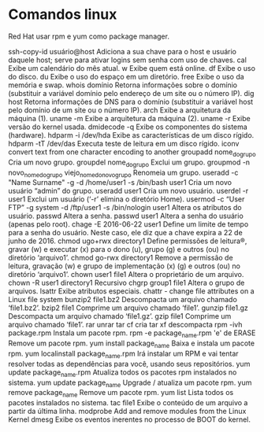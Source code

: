 * Comandos linux

Red Hat usar rpm e yum como package manager.

ssh-copy-id                   usuário@host Adiciona a sua chave para o host e usuário daquele host; serve para ativar logins sem senha com uso de chaves.
cal                           Exibe um calendário do mês atual.
w                             Exibe quem está online.
df                            Exibe o uso do disco.
du                            Exibe o uso do espaço em um diretório.
free                          Exibe o uso da memória e swap.
whois                         domínio Retorna informações sobre o domínio (substituir a variável domínio pelo endereço de um site ou o número IP).
dig                           host Retorna informações de DNS para o domínio (substituir a variável host pelo domínio de um site ou o número IP). 
arch                          Exibe a arquitetura da máquina (1).
uname -m                      Exibe a arquitetura da máquina (2).
uname -r                      Exibe versão do kernel usada.
dmidecode -q                  Exibe os componentes do sistema (hardware).
hdparm -i /dev/hda            Exibe as características de um disco rígido.
hdparm -tT /dev/das           Executa teste de leitura em um disco rígido.
iconv                         convert text from one character encoding to another
groupadd                      nome_do_grupo Cria um novo grupo.
groupdel                      nome_do_grupo Exclui um grupo.
groupmod -n                   novo_nome_do_grupo viejo_nome_do_novo_grupo Renomeia um grupo.
useradd -c "Name Surname" -g -d /home/user1 -s /bin/bash user1 Cria um novo usuário “admin” do grupo.
useradd user1                 Cria um novo usuário.
userdel -r user1              Exclui um usuário (‘-r’ elimina o diretório Home).
usermod -c “User FTP” -g system -d /ftp/user1 -s /bin/nologin user1 Altera os atributos do usuário.
passwd                        Altera a senha.
passwd user1                  Altera a senha do usuário (apenas pelo root).
chage -E 2016-06-22 user1     Define um limite de tempo para a senha do usuário. Neste caso, ele diz que a chave expira a 22 de junho de 2016.
chmod ugo+rwx directory1      Define permissões de leitura®, gravar (w) e executar (x) para o dono (u), grupo (g) e outros (ou) no diretório ‘arquivo1’. 
chmod go-rwx directory1       Remove a permissão de leitura, gravação (w) e grupo de implementação (x) (g) e outros (ou) no diretório ‘arquivo1’.
chown user1 file1             Altera o proprietário de um arquivo.
chown -R user1 directory1     Recursivo
chgrp                         group1 file1 Altera o grupo de arquivos.
lsattr                        Exibe atributos especiais.
chattr                        - change file attributes on a Linux file system
bunzip2                       file1.bz2 Descompacta um arquivo chamado ‘file1.bz2’.
bzip2                         file1 Comprime um arquivo chamado ‘file1’.
gunzip                        file1.gz Descompacta um arquivo chamado ‘file1.gz’.
gzip                          file1 Comprime um arquivo chamado ‘file1’.
rar
unrar
tar cf cria
tar xf descompacta
rpm -ivh package.rpm          Instala um pacote rpm.
rpm -e package_name.rpm       'e' de ERASE Remove um pacote rpm.
yum install                   package_name Baixa e instala um pacote rpm.
yum localinstall              package_name.rpm Irá instalar um RPM e vai tentar resolver todas as dependências para você, usando seus repositórios.
yum update package_name.rpm   Atualiza todos os pacotes rpm instalados no sistema.
yum update package_name       Upgrade / atualiza um pacote rpm.
yum remove package_name       Remove um pacote rpm.
yum list                      Lista todos os pacotes instalados no sistema.
tac                           file1 Exibe o conteúdo de um arquivo a partir da última linha.
modprobe                      Add and remove modules from the Linux Kernel
dmesg                         Exibe os eventos inerentes no processo de BOOT do kernel.
